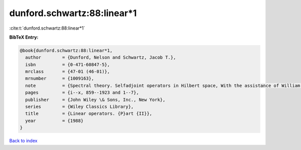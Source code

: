 dunford.schwartz:88:linear*1
============================

:cite:t:`dunford.schwartz:88:linear*1`

**BibTeX Entry:**

.. code-block:: bibtex

   @book{dunford.schwartz:88:linear*1,
     author        = {Dunford, Nelson and Schwartz, Jacob T.},
     isbn          = {0-471-60847-5},
     mrclass       = {47-01 (46-01)},
     mrnumber      = {1009163},
     note          = {Spectral theory. Selfadjoint operators in Hilbert space, With the assistance of William G. Bade and Robert G. Bartle, Reprint of the 1963 original, A Wiley-Interscience Publication},
     pages         = {i--x, 859--1923 and 1--7},
     publisher     = {John Wiley \& Sons, Inc., New York},
     series        = {Wiley Classics Library},
     title         = {Linear operators. {P}art {II}},
     year          = {1988}
   }

`Back to index <../By-Cite-Keys.rst>`_
